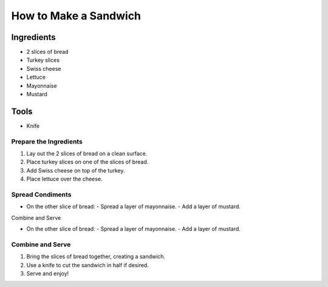 =========================
How to Make a Sandwich
=========================

Ingredients
------------

- 2 slices of bread
- Turkey slices
- Swiss cheese
- Lettuce
- Mayonnaise
- Mustard

Tools
--------

- Knife

Prepare the Ingredients
~~~~~~~~~~~~~~~~~~~~~~

1. Lay out the 2 slices of bread on a clean surface.
2. Place turkey slices on one of the slices of bread.
3. Add Swiss cheese on top of the turkey.
4. Place lettuce over the cheese.

Spread Condiments
~~~~~~~~~~~~~~~~~~~

- On the other slice of bread:
  - Spread a layer of mayonnaise.
  - Add a layer of mustard.

Combine and Serve

- On the other slice of bread:
  - Spread a layer of mayonnaise.
  - Add a layer of mustard.

Combine and Serve
~~~~~~~~~~~~~~~~~~~

1. Bring the slices of bread together, creating a sandwich.
2. Use a knife to cut the sandwich in half if desired.
3. Serve and enjoy!